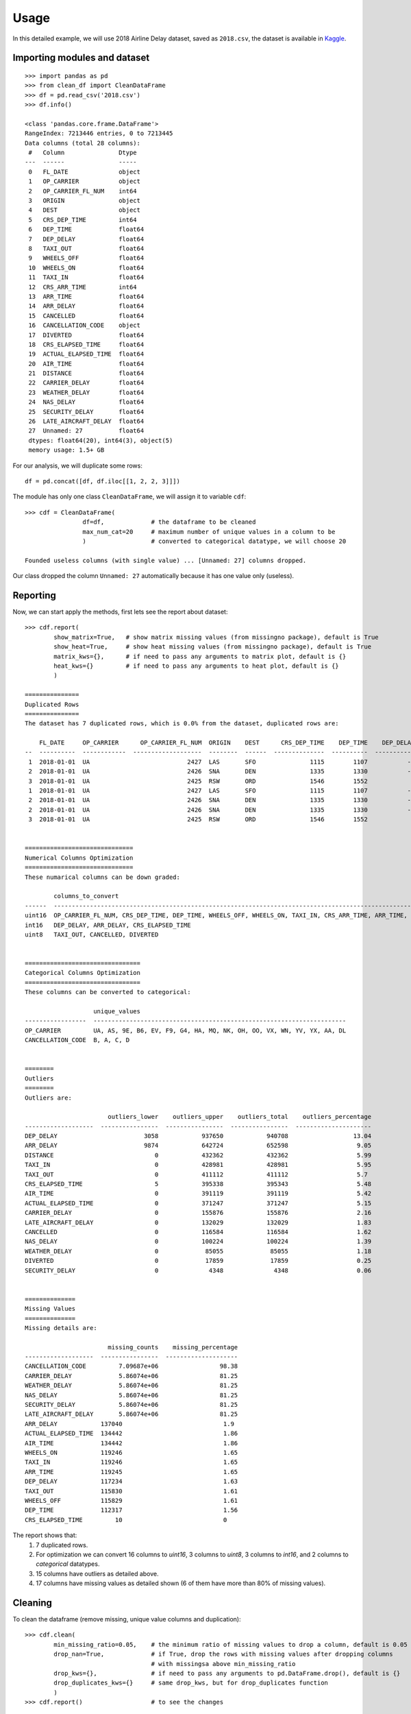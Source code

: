 =====
Usage
=====

In this detailed example, we will use 2018 Airline Delay dataset, saved as ``2018.csv``, the dataset is available in `Kaggle`_.

.. _Kaggle: https://www.kaggle.com/datasets/sherrytp/airline-delay-analysis

Importing modules and dataset
-----------------------------
::

        >>> import pandas as pd   
        >>> from clean_df import CleanDataFrame   
        >>> df = pd.read_csv('2018.csv')  
        >>> df.info()
        
        <class 'pandas.core.frame.DataFrame'>
        RangeIndex: 7213446 entries, 0 to 7213445
        Data columns (total 28 columns):
         #   Column               Dtype  
        ---  ------               -----  
         0   FL_DATE              object 
         1   OP_CARRIER           object 
         2   OP_CARRIER_FL_NUM    int64  
         3   ORIGIN               object 
         4   DEST                 object 
         5   CRS_DEP_TIME         int64  
         6   DEP_TIME             float64
         7   DEP_DELAY            float64
         8   TAXI_OUT             float64
         9   WHEELS_OFF           float64
         10  WHEELS_ON            float64
         11  TAXI_IN              float64
         12  CRS_ARR_TIME         int64  
         13  ARR_TIME             float64
         14  ARR_DELAY            float64
         15  CANCELLED            float64
         16  CANCELLATION_CODE    object 
         17  DIVERTED             float64
         18  CRS_ELAPSED_TIME     float64
         19  ACTUAL_ELAPSED_TIME  float64
         20  AIR_TIME             float64
         21  DISTANCE             float64
         22  CARRIER_DELAY        float64
         23  WEATHER_DELAY        float64
         24  NAS_DELAY            float64
         25  SECURITY_DELAY       float64
         26  LATE_AIRCRAFT_DELAY  float64
         27  Unnamed: 27          float64
         dtypes: float64(20), int64(3), object(5)
         memory usage: 1.5+ GB

For our analysis, we will duplicate some rows::

        df = pd.concat([df, df.iloc[[1, 2, 2, 3]]])


The module has only one class ``CleanDataFrame``, we will assign it to variable ``cdf``::

        >>> cdf = CleanDataFrame(
                        df=df,             # the dataframe to be cleaned
                        max_num_cat=20     # maximum number of unique values in a column to be 
                        )                  # converted to categorical datatype, we will choose 20
                                           
        Founded useless columns (with single value) ... [Unnamed: 27] columns dropped.

Our class dropped the column ``Unnamed: 27`` automatically because it has one value only (useless).

Reporting
---------
Now, we can start apply the methods, first lets see the report about dataset::


        >>> cdf.report(
                show_matrix=True,   # show matrix missing values (from missingno package), default is True
                show_heat=True,     # show heat missing values (from missingno package), default is True
                matrix_kws={},      # if need to pass any arguments to matrix plot, default is {}
                heat_kws={}         # if need to pass any arguments to heat plot, default is {}
                )

        ===============
        Duplicated Rows
        ===============
        The dataset has 7 duplicated rows, which is 0.0% from the dataset, duplicated rows are:

            FL_DATE     OP_CARRIER      OP_CARRIER_FL_NUM  ORIGIN    DEST      CRS_DEP_TIME    DEP_TIME    DEP_DELAY    TAXI_OUT    WHEELS_OFF    WHEELS_ON    TAXI_IN    CRS_ARR_TIME    ARR_TIME    ARR_DELAY    CANCELLED    CANCELLATION_CODE    DIVERTED    CRS_ELAPSED_TIME    ACTUAL_ELAPSED_TIME    AIR_TIME    DISTANCE    CARRIER_DELAY    WEATHER_DELAY    NAS_DELAY    SECURITY_DELAY    LATE_AIRCRAFT_DELAY
        --  ----------  ------------  -------------------  --------  ------  --------------  ----------  -----------  ----------  ------------  -----------  ---------  --------------  ----------  -----------  -----------  -------------------  ----------  ------------------  ---------------------  ----------  ----------  ---------------  ---------------  -----------  ----------------  ---------------------
         1  2018-01-01  UA                           2427  LAS       SFO               1115        1107           -8          11          1118         1223          7            1254        1230          -24            0                  nan           0                  99                     83          65         414              nan              nan          nan               nan                    nan
         2  2018-01-01  UA                           2426  SNA       DEN               1335        1330           -5          15          1345         1631          5            1649        1636          -13            0                  nan           0                 134                    126         106         846              nan              nan          nan               nan                    nan
         3  2018-01-01  UA                           2425  RSW       ORD               1546        1552            6          19          1611         1748          6            1756        1754           -2            0                  nan           0                 190                    182         157        1120              nan              nan          nan               nan                    nan
         1  2018-01-01  UA                           2427  LAS       SFO               1115        1107           -8          11          1118         1223          7            1254        1230          -24            0                  nan           0                  99                     83          65         414              nan              nan          nan               nan                    nan
         2  2018-01-01  UA                           2426  SNA       DEN               1335        1330           -5          15          1345         1631          5            1649        1636          -13            0                  nan           0                 134                    126         106         846              nan              nan          nan               nan                    nan
         2  2018-01-01  UA                           2426  SNA       DEN               1335        1330           -5          15          1345         1631          5            1649        1636          -13            0                  nan           0                 134                    126         106         846              nan              nan          nan               nan                    nan
         3  2018-01-01  UA                           2425  RSW       ORD               1546        1552            6          19          1611         1748          6            1756        1754           -2            0                  nan           0                 190                    182         157        1120              nan              nan          nan               nan                    nan 


        ==============================
        Numerical Columns Optimization
        ==============================
        These numarical columns can be down graded:

                columns_to_convert
        ------  ------------------------------------------------------------------------------------------------------------------------------------------------------------------------------------------------------------------------
        uint16  OP_CARRIER_FL_NUM, CRS_DEP_TIME, DEP_TIME, WHEELS_OFF, WHEELS_ON, TAXI_IN, CRS_ARR_TIME, ARR_TIME, ACTUAL_ELAPSED_TIME, AIR_TIME, DISTANCE, CARRIER_DELAY, WEATHER_DELAY, NAS_DELAY, SECURITY_DELAY, LATE_AIRCRAFT_DELAY
        int16   DEP_DELAY, ARR_DELAY, CRS_ELAPSED_TIME
        uint8   TAXI_OUT, CANCELLED, DIVERTED 


        ================================
        Categorical Columns Optimization
        ================================
        These columns can be converted to categorical:

                           unique_values
        -----------------  ----------------------------------------------------------------------
        OP_CARRIER         UA, AS, 9E, B6, EV, F9, G4, HA, MQ, NK, OH, OO, VX, WN, YV, YX, AA, DL
        CANCELLATION_CODE  B, A, C, D 


        ========
        Outliers
        ========
        Outliers are:

                               outliers_lower    outliers_upper    outliers_total    outliers_percentage
        -------------------  ----------------  ----------------  ----------------  ---------------------
        DEP_DELAY                        3058            937650            940708                  13.04
        ARR_DELAY                        9874            642724            652598                   9.05
        DISTANCE                            0            432362            432362                   5.99
        TAXI_IN                             0            428981            428981                   5.95
        TAXI_OUT                            0            411112            411112                   5.7
        CRS_ELAPSED_TIME                    5            395338            395343                   5.48
        AIR_TIME                            0            391119            391119                   5.42
        ACTUAL_ELAPSED_TIME                 0            371247            371247                   5.15
        CARRIER_DELAY                       0            155876            155876                   2.16
        LATE_AIRCRAFT_DELAY                 0            132029            132029                   1.83
        CANCELLED                           0            116584            116584                   1.62
        NAS_DELAY                           0            100224            100224                   1.39
        WEATHER_DELAY                       0             85055             85055                   1.18
        DIVERTED                            0             17859             17859                   0.25
        SECURITY_DELAY                      0              4348              4348                   0.06 


        ==============
        Missing Values
        ==============
        Missing details are:

                               missing_counts    missing_percentage
        -------------------  ----------------  --------------------
        CANCELLATION_CODE         7.09687e+06                 98.38
        CARRIER_DELAY             5.86074e+06                 81.25
        WEATHER_DELAY             5.86074e+06                 81.25
        NAS_DELAY                 5.86074e+06                 81.25
        SECURITY_DELAY            5.86074e+06                 81.25
        LATE_AIRCRAFT_DELAY       5.86074e+06                 81.25
        ARR_DELAY            137040                            1.9
        ACTUAL_ELAPSED_TIME  134442                            1.86
        AIR_TIME             134442                            1.86
        WHEELS_ON            119246                            1.65
        TAXI_IN              119246                            1.65
        ARR_TIME             119245                            1.65
        DEP_DELAY            117234                            1.63
        TAXI_OUT             115830                            1.61
        WHEELS_OFF           115829                            1.61
        DEP_TIME             112317                            1.56
        CRS_ELAPSED_TIME         10                            0 


.. image:: 1.png
.. image:: 2.png


The report shows that:
  #. 7 duplicated rows.
  #. For optimization we can convert 16 columns to `uint16`, 3 columns to `uint8`, 3 columns to `int16`, and 2 columns to `categorical` datatypes.
  #. 15 columns have outliers as detailed above.
  #. 17 columns have missing values as detailed shown (6 of them have more than 80% of missing values).

Cleaning
--------
To clean the dataframe (remove missing, unique value columns and duplication)::

        >>> cdf.clean(
                min_missing_ratio=0.05,    # the minimum ratio of missing values to drop a column, default is 0.05
                drop_nan=True,             # if True, drop the rows with missing values after dropping columns 
                                           # with missingsa above min_missing_ratio
                drop_kws={},               # if need to pass any arguments to pd.DataFrame.drop(), default is {}
                drop_duplicates_kws={}     # same drop_kws, but for drop_duplicates function
                )
        >>> cdf.report()                   # to see the changes


        ===============
        Duplicated Rows
        ===============
        No duplicated rows.


        ==============================
        Numerical Columns Optimization
        ==============================
        These numarical columns can be down graded:

                columns_to_convert
        ------  ------------------------------------------------------------------------------------------------------------------------------------------
        uint16  OP_CARRIER_FL_NUM, CRS_DEP_TIME, DEP_TIME, WHEELS_OFF, WHEELS_ON, TAXI_IN, CRS_ARR_TIME, ARR_TIME, ACTUAL_ELAPSED_TIME, AIR_TIME, DISTANCE
        int16   DEP_DELAY, ARR_DELAY, CRS_ELAPSED_TIME
        uint8   TAXI_OUT, CANCELLED, DIVERTED 


        ================================
        Categorical Columns Optimization
        ================================
        These columns can be converted to categorical:

                    unique_values
        ----------  ----------------------------------------------------------------------
        OP_CARRIER  UA, AS, 9E, B6, EV, F9, G4, HA, MQ, NK, OH, OO, VX, WN, YV, YX, AA, DL 


        ========
        Outliers
        ========
        Outliers are:

                               outliers_lower    outliers_upper    outliers_total    outliers_percentage
        -------------------  ----------------  ----------------  ----------------  ---------------------
        DEP_DELAY                        3048            931179            934227                  13.21
        ARR_DELAY                        9869            642674            652543                   9.23
        DISTANCE                            0            427251            427251                   6.04
        TAXI_IN                             0            426694            426694                   6.03
        TAXI_OUT                            0            408062            408062                   5.77
        AIR_TIME                            0            391119            391119                   5.53
        CRS_ELAPSED_TIME                    1            390605            390606                   5.52
        ACTUAL_ELAPSED_TIME                 0            371246            371246                   5.25 


        ==============
        Missing Values
        ==============
        No missing values.


Optimizing
----------
To optimize the dataframe (convert datatypes)::

        >>> cdf.optimize()
        >>> cdf.report()                # to see the changes after optimization

        ===============
        Duplicated Rows
        ===============
        No duplicated rows.


        ==============================
        Numerical Columns Optimization
        ==============================
        No numerical columns to optimize.


        ================================
        Categorical Columns Optimization
        ================================
        No columns to optimize.


        ========
        Outliers
        ========
        Outliers are:

                               outliers_lower    outliers_upper    outliers_total    outliers_percentage
        -------------------  ----------------  ----------------  ----------------  ---------------------
        DEP_DELAY                        3048            931179            934227                  13.21
        ARR_DELAY                        9869            642674            652543                   9.23
        DISTANCE                            0            427251            427251                   6.04
        TAXI_IN                             0            426694            426694                   6.03
        TAXI_OUT                            0            408062            408062                   5.77
        AIR_TIME                            0            391119            391119                   5.53
        CRS_ELAPSED_TIME                    1            390605            390606                   5.52
        ACTUAL_ELAPSED_TIME                 0            371246            371246                   5.25 


        ==============
        Missing Values
        ==============
        No missing values.


All is clear now, only we can see the outliers, the actions required with outliers is out of this module scope.

How much did we optimize?
-------------------------
Lets see our dataframe info after cleaning and optimizing::

        >>> df.info()

        <class 'pandas.core.frame.DataFrame'>
        Int64Index: 7071817 entries, 0 to 7213445
        Data columns (total 21 columns):
        #   Column               Dtype   
        ---  ------               -----   
        0   FL_DATE              object  
        1   OP_CARRIER           category
        2   OP_CARRIER_FL_NUM    uint16  
        3   ORIGIN               object  
        4   DEST                 object  
        5   CRS_DEP_TIME         uint16  
        6   DEP_TIME             uint16  
        7   DEP_DELAY            int16   
        8   TAXI_OUT             uint8   
        9   WHEELS_OFF           uint16  
        10  WHEELS_ON            uint16  
        11  TAXI_IN              uint16  
        12  CRS_ARR_TIME         uint16  
        13  ARR_TIME             uint16  
        14  ARR_DELAY            int16   
        15  CANCELLED            uint8   
        16  DIVERTED             uint8   
        17  CRS_ELAPSED_TIME     int16   
        18  ACTUAL_ELAPSED_TIME  uint16  
        19  AIR_TIME             uint16  
        20  DISTANCE             uint16  
        dtypes: category(1), int16(3), object(3), uint16(11), uint8(3)
        memory usage: 431.6+ MB


The module reduces the dataframe size from **1.5 GB** to around **430 MB**.


